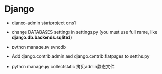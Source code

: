 * Django

 - django-admin startproject cms1
 - change DATABASES settings in settings.py (you must use full name,
   like  *django.db.backends.sqlite3*)
 - python manage.py syncdb
 
 - Add django.contrib.admin and django.contrib.flatpages to settins.py
 - python manage.py collectstatic 拷贝admin静态文件


